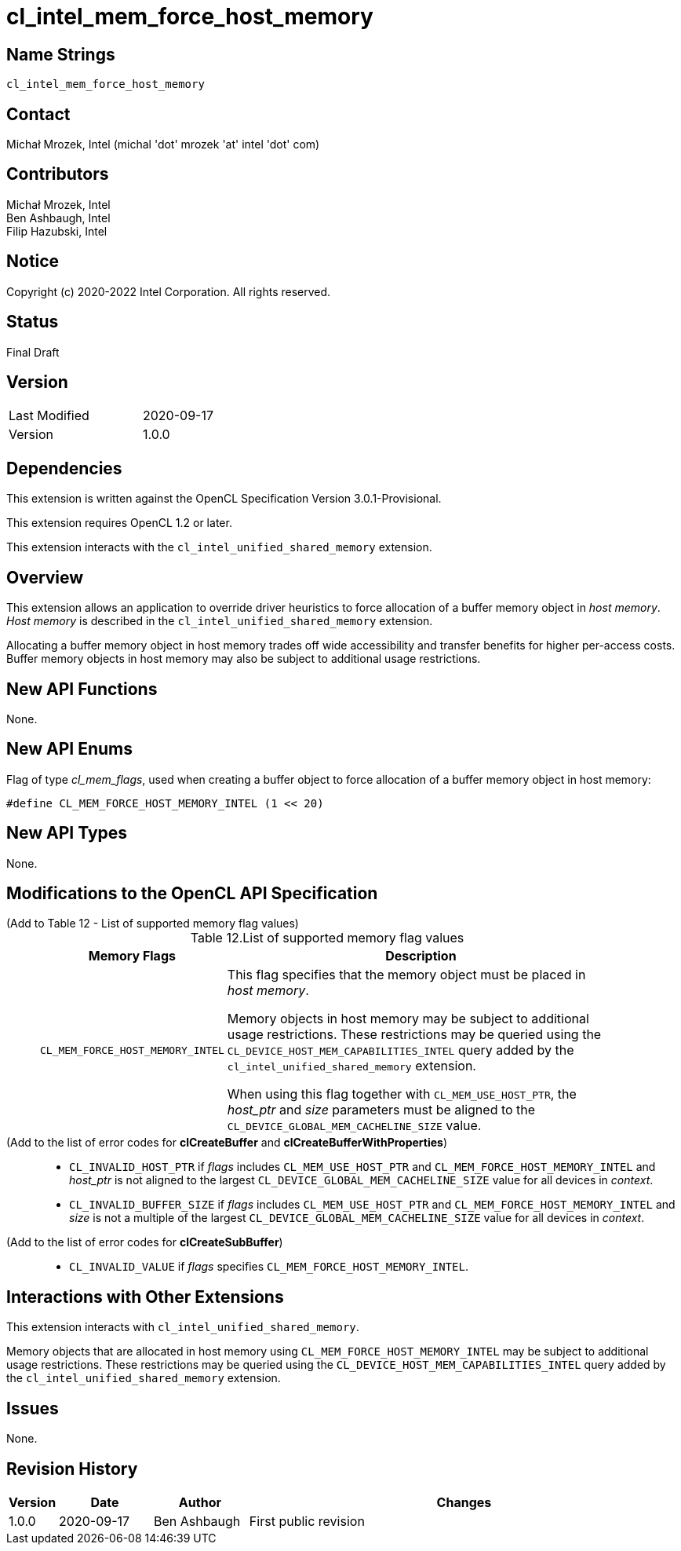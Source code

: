= cl_intel_mem_force_host_memory

// This section needs to be after the document title.
:doctype: book
:toc2:
:toc: left
:encoding: utf-8
:lang: en

:blank: pass:[ +]

// Set the default source code type in this document to C++,
// for syntax highlighting purposes.  This is needed because
// docbook uses c++ and html5 uses cpp.
:language: {basebackend@docbook:c++:cpp}

== Name Strings

`cl_intel_mem_force_host_memory`

== Contact

Michał Mrozek, Intel (michal 'dot' mrozek 'at' intel 'dot' com)

== Contributors

Michał Mrozek, Intel +
Ben Ashbaugh, Intel +
Filip Hazubski, Intel

== Notice

Copyright (c) 2020-2022 Intel Corporation. All rights reserved.

== Status

Final Draft

== Version

[width="40%",cols="25,25"]
|========================================
| Last Modified | 2020-09-17
| Version       | 1.0.0
|========================================

== Dependencies

This extension is written against the OpenCL Specification Version 3.0.1-Provisional.

This extension requires OpenCL 1.2 or later.

This extension interacts with the `cl_intel_unified_shared_memory` extension.

== Overview

This extension allows an application to override driver heuristics to force allocation of a buffer memory object in _host memory_.
_Host memory_ is described in the `cl_intel_unified_shared_memory` extension.

Allocating a buffer memory object in host memory trades off wide accessibility and transfer benefits for higher per-access costs.
Buffer memory objects in host memory may also be subject to additional usage restrictions.

== New API Functions

None.

== New API Enums

Flag of type _cl_mem_flags_, used when creating a buffer object to force allocation of a buffer memory object in host memory:

[source]
----
#define CL_MEM_FORCE_HOST_MEMORY_INTEL (1 << 20)
----

== New API Types

None.

== Modifications to the OpenCL API Specification

(Add to Table 12 - List of supported memory flag values) ::
+
--
[caption="Table 12."]
.List of supported memory flag values
[cols="1,4",options="header",width = "90%"]
|====
| Memory Flags
| Description

| `CL_MEM_FORCE_HOST_MEMORY_INTEL`
| This flag specifies that the memory object must be placed in _host memory_.

Memory objects in host memory may be subject to additional usage restrictions.
These restrictions may be queried using the `CL_DEVICE_HOST_​MEM_CAPABILITIES_INTEL` query added by the `cl_intel_unified_shared_memory` extension.

When using this flag together with `CL_MEM_USE_HOST_PTR`, the _host_ptr_ and _size_ parameters must be aligned to the `CL_DEVICE_GLOBAL_MEM_CACHELINE_SIZE` value.
|====
--

(Add to the list of error codes for *clCreateBuffer* and *clCreateBufferWithProperties*) ::
+
--
* `CL_INVALID_HOST_PTR` if _flags_ includes `CL_MEM_USE_HOST_PTR` and `CL_MEM_FORCE_HOST_MEMORY_INTEL` and _host_ptr_ is not aligned to the largest `CL_DEVICE_GLOBAL_MEM_CACHELINE_SIZE` value for all devices in _context_.
* `CL_INVALID_BUFFER_SIZE` if _flags_ includes `CL_MEM_USE_HOST_PTR` and `CL_MEM_FORCE_HOST_MEMORY_INTEL` and _size_ is not a multiple of the largest `CL_DEVICE_GLOBAL_MEM_CACHELINE_SIZE` value for all devices in _context_.
--

(Add to the list of error codes for *clCreateSubBuffer*) ::
+
--
* `CL_INVALID_VALUE` if _flags_ specifies `CL_MEM_FORCE_HOST_MEMORY_INTEL`.
--

== Interactions with Other Extensions

This extension interacts with `cl_intel_unified_shared_memory`.

Memory objects that are allocated in host memory using `CL_MEM_FORCE_HOST_MEMORY_INTEL` may be subject to additional usage restrictions.
These restrictions may be queried using the `CL_DEVICE_HOST_​MEM_CAPABILITIES_INTEL` query added by the `cl_intel_unified_shared_memory` extension.

== Issues

None.

== Revision History

[cols="5,15,15,70"]
[grid="rows"]
[options="header"]
|========================================
|Version|Date|Author|Changes
|1.0.0|2020-09-17|Ben Ashbaugh|First public revision
|========================================


//************************************************************************
//Other formatting suggestions:
//
//* Use *bold* text for host APIs, or [source] syntax highlighting.
//* Use `mono` text for device APIs, or [source] syntax highlighting.
//* Use `mono` text for extension names, types, or enum values.
//* Use _italics_ for parameters.
//************************************************************************
